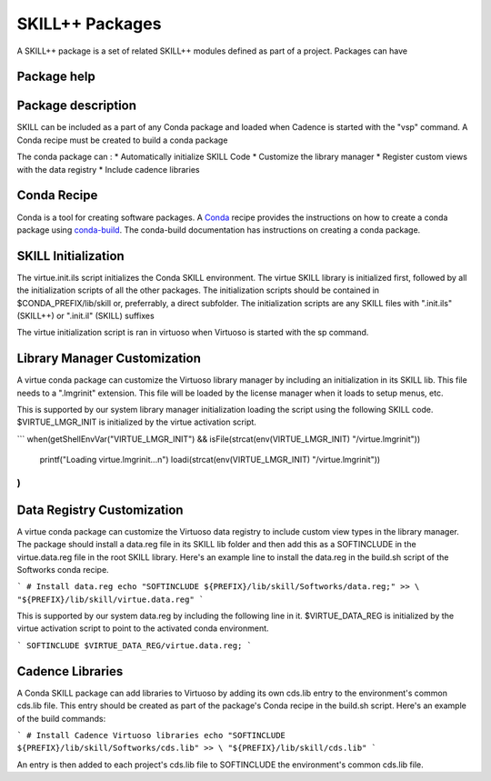 *****************
SKILL++  Packages
*****************

A SKILL++ package is a set of related SKILL++ modules defined as part of a 
project.  Packages can have 

Package help
------------

Package description
--------------------

SKILL can be included as a part of any Conda package and loaded when Cadence
is started with the "vsp" command.  A Conda recipe must be created to build 
a conda package

The conda package can :
* Automatically initialize SKILL Code 
* Customize the library manager
* Register custom views with the data registry
* Include cadence libraries

Conda Recipe
------------
Conda is a tool for creating software packages.
A `Conda <https://docs.conda.io/en/latest/>`_ recipe provides the instructions
on how to create a conda package using
`conda-build <https://docs.conda.io/projects/conda-build/en/latest/>`_.
The conda-build documentation has instructions on creating a conda package.

SKILL Initialization
--------------------

The virtue.init.ils script initializes the Conda SKILL environment.  
The virtue SKILL library is initialized first, followed by all 
the initialization scripts of all the other packages.  The 
initialization scripts should be contained in $CONDA_PREFIX/lib/skill 
or, preferrably, a direct  subfolder. The
initialization scripts are any SKILL files with
".init.ils" (SKILL++) or ".init.il" (SKILL) suffixes

The virtue initialization script is ran in virtuoso when Virtuoso is started with
the sp command.

Library Manager Customization
-----------------------------

A virtue conda package can customize the Virtuoso library manager by including an
initialization in its SKILL lib.  This file needs to a ".lmgrinit" extension.
This file will be loaded by the license manager when it loads to setup menus,
etc.

This is supported by our system library manager initialization loading the
script using the following SKILL code.  $VIRTUE_LMGR_INIT is initialized by the
virtue activation script.

```
when(getShellEnvVar("VIRTUE_LMGR_INIT") && isFile(strcat(env(VIRTUE_LMGR_INIT) "/virtue.lmgrinit"))
   printf("Loading virtue.lmgrinit...\n")
   loadi(strcat(env(VIRTUE_LMGR_INIT) "/virtue.lmgrinit"))
)
```

Data Registry Customization
---------------------------

A virtue conda package can customize the Virtuoso data registry to include
custom view types in the library manager.  The package should install a
data.reg file in its SKILL lib folder and then add this as a SOFTINCLUDE in the
virtue.data.reg file in the root SKILL library.  Here's an example line to install
the data.reg in the build.sh script of the Softworks conda recipe.

```
# Install data.reg
echo "SOFTINCLUDE ${PREFIX}/lib/skill/Softworks/data.reg;" >> \
"${PREFIX}/lib/skill/virtue.data.reg"
```

This is supported by our system data.reg by including the following line in it.
$VIRTUE_DATA_REG is initialized by the virtue activation script to point to the
activated conda environment.

```
SOFTINCLUDE $VIRTUE_DATA_REG/virtue.data.reg;
```

Cadence Libraries
-----------------
A Conda SKILL package can add libraries to Virtuoso by adding its own cds.lib entry to the
environment's common cds.lib file.  This entry should be created as part of
the package's Conda recipe in the build.sh script. Here's an example of the
build commands:

```
# Install Cadence Virtuoso libraries
echo "SOFTINCLUDE ${PREFIX}/lib/skill/Softworks/cds.lib" >> \
"${PREFIX}/lib/skill/cds.lib"
```

An entry is then added to each project's cds.lib file to
SOFTINCLUDE the environment's common cds.lib file.
